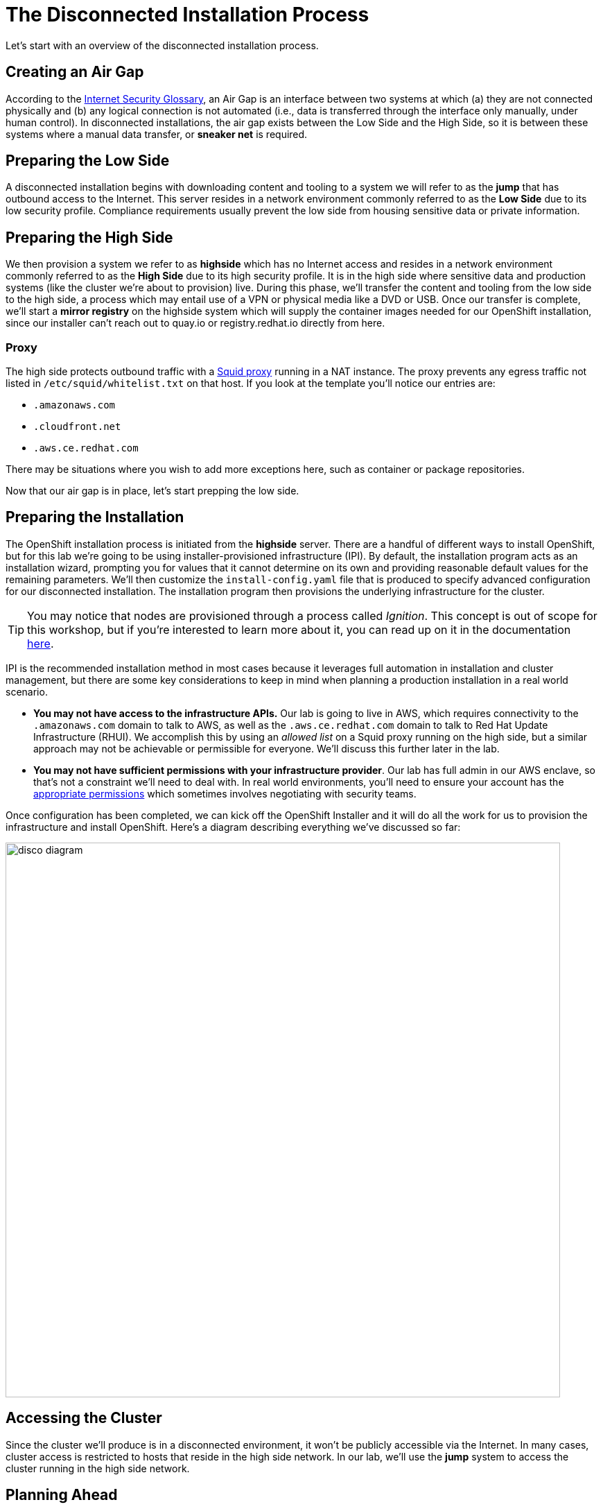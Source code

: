 = The Disconnected Installation Process

Let's start with an overview of the disconnected installation process.

== Creating an Air Gap

According to the https://www.rfc-editor.org/rfc/rfc4949[Internet Security Glossary], an Air Gap is an interface between two systems at which (a) they are not connected physically and (b) any logical connection is not automated (i.e., data is transferred through the interface only manually, under human control).
In disconnected installations, the air gap exists between the Low Side and the High Side, so it is between these systems where a manual data transfer, or *sneaker net* is required.

== Preparing the Low Side

A disconnected installation begins with downloading content and tooling to a system we will refer to as the *jump* that has outbound access to the Internet.
This server resides in a network environment commonly referred to as the *Low Side* due to its low security profile.
Compliance requirements usually prevent the low side from housing sensitive data or private information.

== Preparing the High Side

We then provision a system we refer to as *highside* which has no Internet access and resides in a network environment commonly referred to as the *High Side* due to its high security profile.
It is in the high side where sensitive data and production systems (like the cluster we're about to provision) live.
During this phase, we'll transfer the content and tooling from the low side to the high side, a process which may entail use of a VPN or physical media like a DVD or USB.
Once our transfer is complete, we'll start a *mirror registry* on the highside system which will supply the container images needed for our OpenShift installation, since our installer can't reach out to quay.io or registry.redhat.io directly from here.

=== Proxy

The high side protects outbound traffic with a http://www.squid-cache.org/[Squid proxy] running in a NAT instance.
The proxy prevents any egress traffic not listed in `/etc/squid/whitelist.txt` on that host.
If you look at the template you'll notice our entries are:

 ** `.amazonaws.com`
 ** `.cloudfront.net`
 ** `.aws.ce.redhat.com`

There may be situations where you wish to add more exceptions here, such as container or package repositories.

Now that our air gap is in place, let's start prepping the low side.


== Preparing the Installation

The OpenShift installation process is initiated from the *highside* server.
There are a handful of different ways to install OpenShift, but for this lab we're going to be using installer-provisioned infrastructure (IPI).
By default, the installation program acts as an installation wizard, prompting you for values that it cannot determine on its own and providing reasonable default values for the remaining parameters.
We'll then customize the `install-config.yaml` file that is produced to specify advanced configuration for our disconnected installation.
The installation program then provisions the underlying infrastructure for the cluster.

[TIP]
You may notice that nodes are provisioned through a process called _Ignition_.
This concept is out of scope for this workshop, but if you're interested to learn more about it, you can read up on it in the documentation https://docs.openshift.com/container-platform/4.13/installing/index.html#about-rhcos[here].

IPI is the recommended installation method in most cases because it leverages full automation in installation and cluster management, but there are some key considerations to keep in mind when planning a production installation in a real world scenario.

* *You may not have access to the infrastructure APIs.* Our lab is going to live in AWS, which requires connectivity to the `.amazonaws.com` domain to talk to AWS, as well as the `.aws.ce.redhat.com` domain to talk to Red Hat Update Infrastructure (RHUI).
We accomplish this by using an _allowed list_ on a Squid proxy running on the high side, but a similar approach may not be achievable or permissible for everyone.
We'll discuss this further later in the lab.
* *You may not have sufficient permissions with your infrastructure provider*.
Our lab has full admin in our AWS enclave, so that's not a constraint we'll need to deal with.
In real world environments, you'll need to ensure your account has the https://docs.openshift.com/container-platform/4.13/installing/installing_aws/installing-aws-account.html#installation-aws-permissions_installing-aws-account[appropriate permissions] which sometimes involves negotiating with security teams.

Once configuration has been completed, we can kick off the OpenShift Installer and it will do all the work for us to provision the infrastructure and install OpenShift.
Here's a diagram describing everything we've discussed so far: 

image::disco-1.svg[disco diagram,800]

== Accessing the Cluster

Since the cluster we'll produce is in a disconnected environment, it won't be publicly accessible via the Internet.
In many cases, cluster access is restricted to hosts that reside in the high side network.
In our lab, we'll use the *jump* system to access the cluster running in the high side network.

== Planning Ahead

Once the cluster is up, what comes next?
This lab ends when the cluster is installed, but there are many more considerations to made for how you manage things like upgrades, operators, patches, and more.
